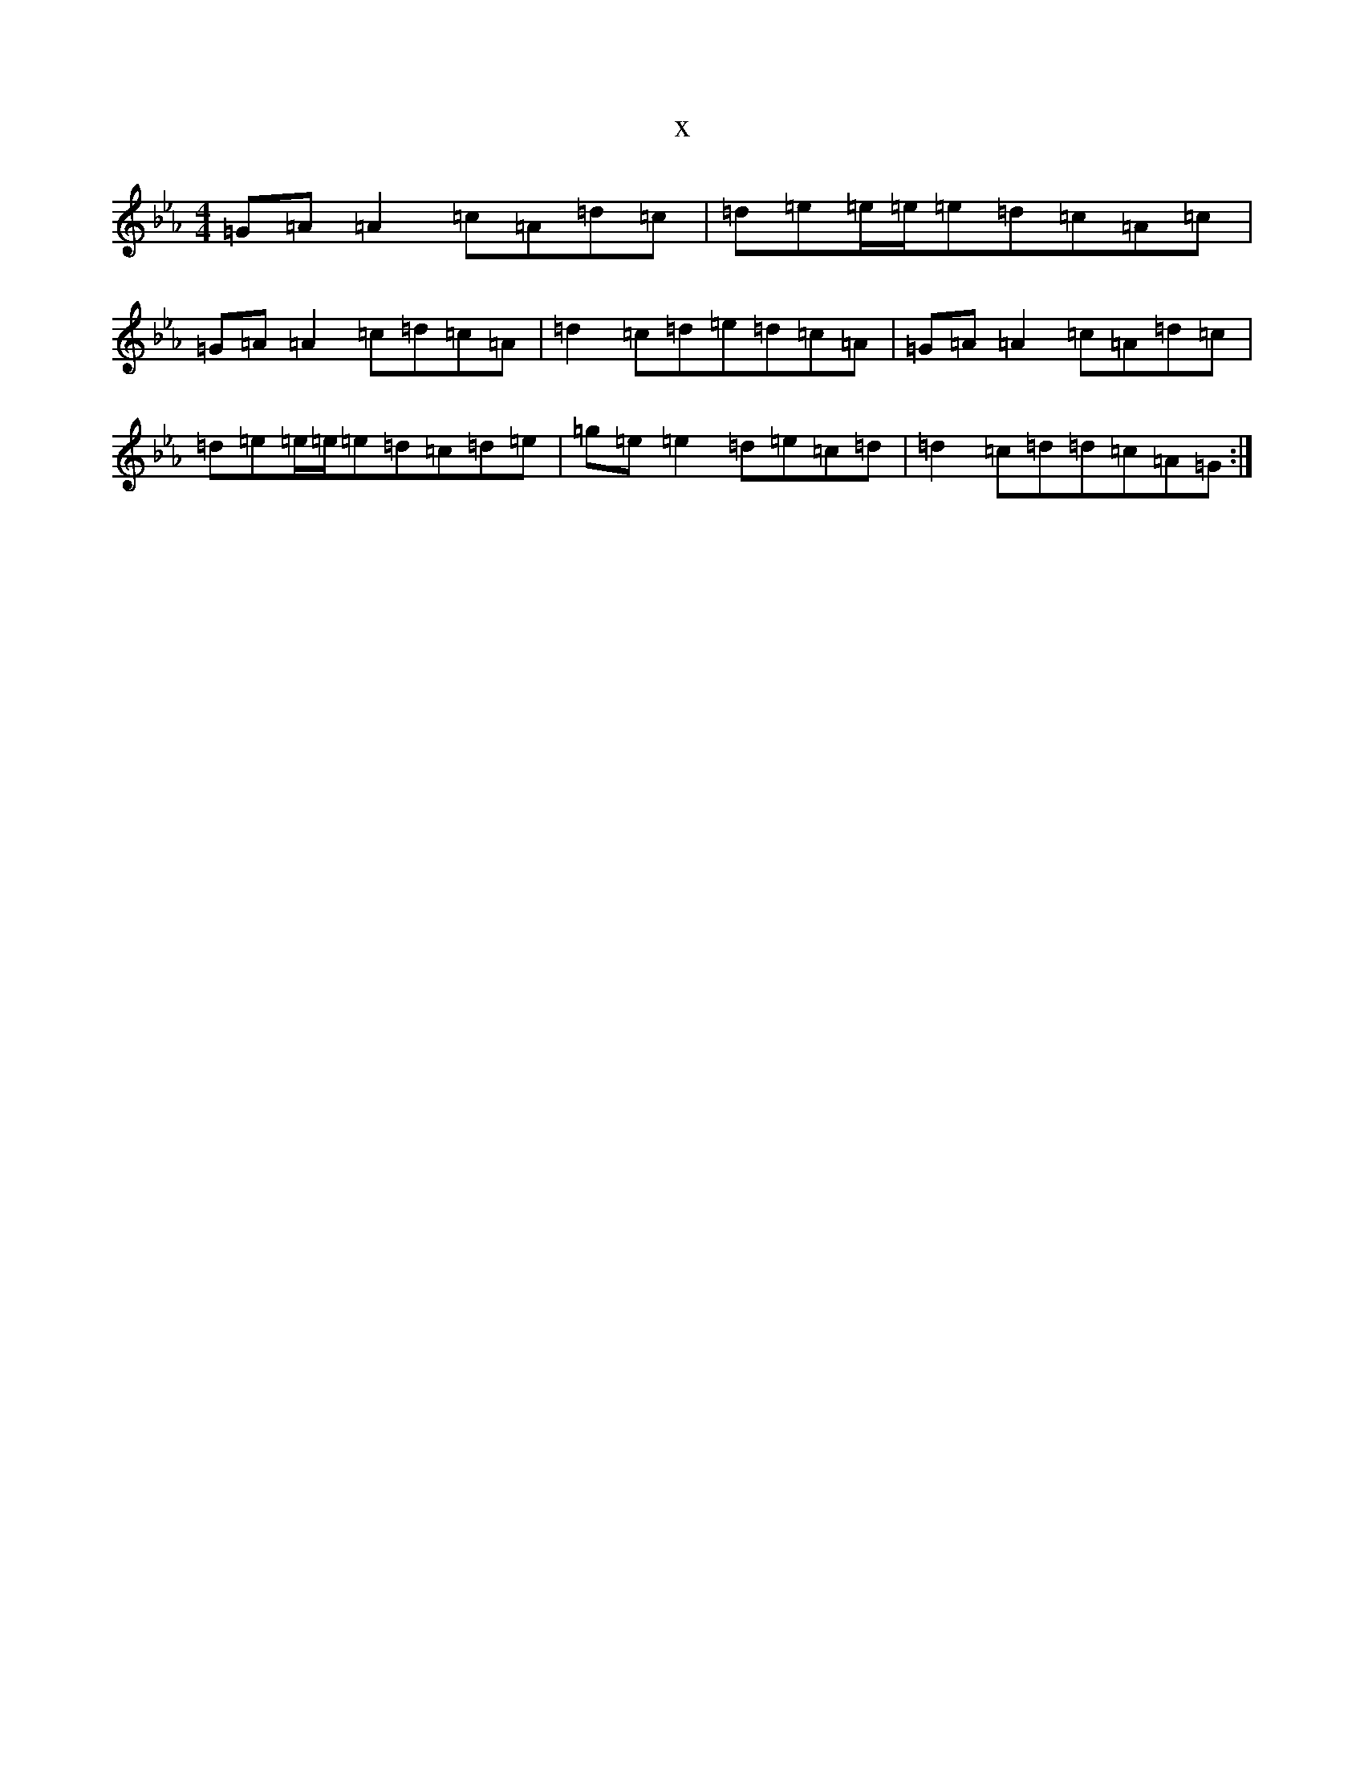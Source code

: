 X:21945
T:x
L:1/8
M:4/4
K: C minor
=G=A=A2=c=A=d=c|=d=e=e/2=e/2=e=d=c=A=c|=G=A=A2=c=d=c=A|=d2=c=d=e=d=c=A|=G=A=A2=c=A=d=c|=d=e=e/2=e/2=e=d=c=d=e|=g=e=e2=d=e=c=d|=d2=c=d=d=c=A=G:|